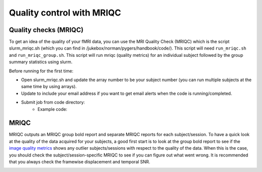 .. _mriqc:

==========================
Quality control with MRIQC
==========================

.. raw:: html

    <style> .blue {color:blue} </style>
    <style> .red {color:red} </style>

.. role:: blue
.. role:: red

Quality checks (MRIQC)
----------------------

To get an idea of the quality of your fMRI data, you can use the MRI Quality Check (MRIQC) which is the script slurm_mriqc.sh (which you can find in :blue:`/jukebox/norman/pygers/handbook/code/`). This script will need ``run_mriqc.sh`` and ``run_mriqc_group.sh``. This script will run mriqc (quality metrics) for an individual subject followed by the group summary statistics using slurm. 

Before running for the first time:

* Open slurm_mriqc.sh and update the array number to be your subject number (you can run multiple subjects at the same time by using arrays).
* Update to include your email address if you want to get email alerts when the code is running/completed.
* Submit job from code directory: 
		* Example code: 

.. code-block:: bash
		cd /jukebox/norman/pygers/handbook/sample_project/code/preprocessing/

MRIQC
-----

MRIQC outputs an MRIQC group bold report and separate MRIQC reports for each subject/session. To have a quick look at the quality of the data acquired for your subjects, a good first start is to look at the group bold report to see if the `image quality metrics <https://mriqc.readthedocs.io/en/stable/measures.html>`_ shows any outlier subjects/sessions with respect to the quality of the data. When this is the case, you should check the subject/session-specific MRIQC to see if you can figure out what went wrong. It is recommended that you always check the framewise displacement and temporal SNR.  

.. image:: ../images/return_to_timeline.png
  :width: 300
  :align: center
  :alt: return to timeline
  :target: 02-01-overview.html